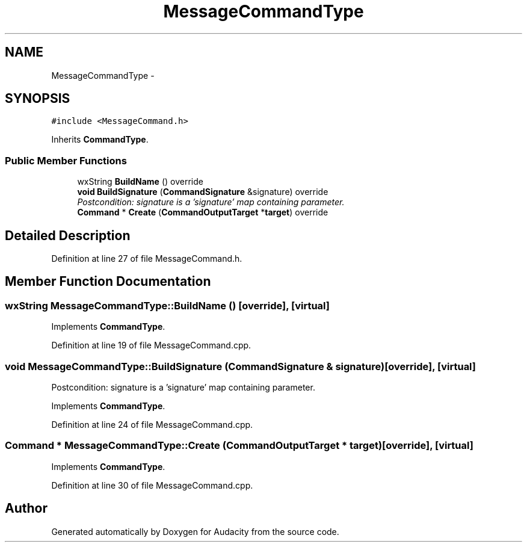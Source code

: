 .TH "MessageCommandType" 3 "Thu Apr 28 2016" "Audacity" \" -*- nroff -*-
.ad l
.nh
.SH NAME
MessageCommandType \- 
.SH SYNOPSIS
.br
.PP
.PP
\fC#include <MessageCommand\&.h>\fP
.PP
Inherits \fBCommandType\fP\&.
.SS "Public Member Functions"

.in +1c
.ti -1c
.RI "wxString \fBBuildName\fP () override"
.br
.ti -1c
.RI "\fBvoid\fP \fBBuildSignature\fP (\fBCommandSignature\fP &signature) override"
.br
.RI "\fIPostcondition: signature is a 'signature' map containing parameter\&. \fP"
.ti -1c
.RI "\fBCommand\fP * \fBCreate\fP (\fBCommandOutputTarget\fP *\fBtarget\fP) override"
.br
.in -1c
.SH "Detailed Description"
.PP 
Definition at line 27 of file MessageCommand\&.h\&.
.SH "Member Function Documentation"
.PP 
.SS "wxString MessageCommandType::BuildName ()\fC [override]\fP, \fC [virtual]\fP"

.PP
Implements \fBCommandType\fP\&.
.PP
Definition at line 19 of file MessageCommand\&.cpp\&.
.SS "\fBvoid\fP MessageCommandType::BuildSignature (\fBCommandSignature\fP & signature)\fC [override]\fP, \fC [virtual]\fP"

.PP
Postcondition: signature is a 'signature' map containing parameter\&. 
.PP
Implements \fBCommandType\fP\&.
.PP
Definition at line 24 of file MessageCommand\&.cpp\&.
.SS "\fBCommand\fP * MessageCommandType::Create (\fBCommandOutputTarget\fP * target)\fC [override]\fP, \fC [virtual]\fP"

.PP
Implements \fBCommandType\fP\&.
.PP
Definition at line 30 of file MessageCommand\&.cpp\&.

.SH "Author"
.PP 
Generated automatically by Doxygen for Audacity from the source code\&.
